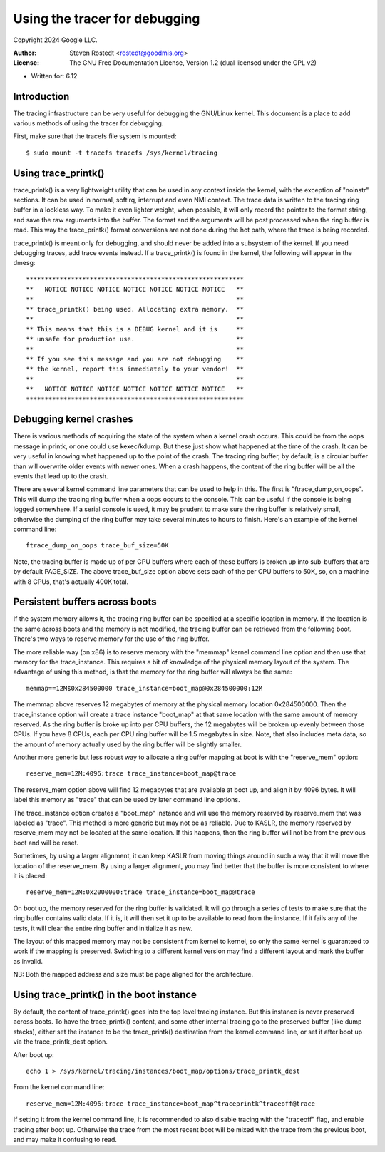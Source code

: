 ==============================
Using the tracer for debugging
==============================

Copyright 2024 Google LLC.

:Author:   Steven Rostedt <rostedt@goodmis.org>
:License:  The GNU Free Documentation License, Version 1.2
          (dual licensed under the GPL v2)

- Written for: 6.12

Introduction
------------
The tracing infrastructure can be very useful for debugging the GNU/Linux
kernel. This document is a place to add various methods of using the tracer
for debugging.

First, make sure that the tracefs file system is mounted::

 $ sudo mount -t tracefs tracefs /sys/kernel/tracing


Using trace_printk()
--------------------

trace_printk() is a very lightweight utility that can be used in any context
inside the kernel, with the exception of "noinstr" sections. It can be used
in normal, softirq, interrupt and even NMI context. The trace data is
written to the tracing ring buffer in a lockless way. To make it even
lighter weight, when possible, it will only record the pointer to the format
string, and save the raw arguments into the buffer. The format and the
arguments will be post processed when the ring buffer is read. This way the
trace_printk() format conversions are not done during the hot path, where
the trace is being recorded.

trace_printk() is meant only for debugging, and should never be added into
a subsystem of the kernel. If you need debugging traces, add trace events
instead. If a trace_printk() is found in the kernel, the following will
appear in the dmesg::

  **********************************************************
  **   NOTICE NOTICE NOTICE NOTICE NOTICE NOTICE NOTICE   **
  **                                                      **
  ** trace_printk() being used. Allocating extra memory.  **
  **                                                      **
  ** This means that this is a DEBUG kernel and it is     **
  ** unsafe for production use.                           **
  **                                                      **
  ** If you see this message and you are not debugging    **
  ** the kernel, report this immediately to your vendor!  **
  **                                                      **
  **   NOTICE NOTICE NOTICE NOTICE NOTICE NOTICE NOTICE   **
  **********************************************************

Debugging kernel crashes
------------------------
There is various methods of acquiring the state of the system when a kernel
crash occurs. This could be from the oops message in printk, or one could
use kexec/kdump. But these just show what happened at the time of the crash.
It can be very useful in knowing what happened up to the point of the crash.
The tracing ring buffer, by default, is a circular buffer than will
overwrite older events with newer ones. When a crash happens, the content of
the ring buffer will be all the events that lead up to the crash.

There are several kernel command line parameters that can be used to help in
this. The first is "ftrace_dump_on_oops". This will dump the tracing ring
buffer when a oops occurs to the console. This can be useful if the console
is being logged somewhere. If a serial console is used, it may be prudent to
make sure the ring buffer is relatively small, otherwise the dumping of the
ring buffer may take several minutes to hours to finish. Here's an example
of the kernel command line::

  ftrace_dump_on_oops trace_buf_size=50K

Note, the tracing buffer is made up of per CPU buffers where each of these
buffers is broken up into sub-buffers that are by default PAGE_SIZE. The
above trace_buf_size option above sets each of the per CPU buffers to 50K,
so, on a machine with 8 CPUs, that's actually 400K total.

Persistent buffers across boots
-------------------------------
If the system memory allows it, the tracing ring buffer can be specified at
a specific location in memory. If the location is the same across boots and
the memory is not modified, the tracing buffer can be retrieved from the
following boot. There's two ways to reserve memory for the use of the ring
buffer.

The more reliable way (on x86) is to reserve memory with the "memmap" kernel
command line option and then use that memory for the trace_instance. This
requires a bit of knowledge of the physical memory layout of the system. The
advantage of using this method, is that the memory for the ring buffer will
always be the same::

  memmap==12M$0x284500000 trace_instance=boot_map@0x284500000:12M

The memmap above reserves 12 megabytes of memory at the physical memory
location 0x284500000. Then the trace_instance option will create a trace
instance "boot_map" at that same location with the same amount of memory
reserved. As the ring buffer is broke up into per CPU buffers, the 12
megabytes will be broken up evenly between those CPUs. If you have 8 CPUs,
each per CPU ring buffer will be 1.5 megabytes in size. Note, that also
includes meta data, so the amount of memory actually used by the ring buffer
will be slightly smaller.

Another more generic but less robust way to allocate a ring buffer mapping
at boot is with the "reserve_mem" option::

  reserve_mem=12M:4096:trace trace_instance=boot_map@trace

The reserve_mem option above will find 12 megabytes that are available at
boot up, and align it by 4096 bytes. It will label this memory as "trace"
that can be used by later command line options.

The trace_instance option creates a "boot_map" instance and will use the
memory reserved by reserve_mem that was labeled as "trace". This method is
more generic but may not be as reliable. Due to KASLR, the memory reserved
by reserve_mem may not be located at the same location. If this happens,
then the ring buffer will not be from the previous boot and will be reset.

Sometimes, by using a larger alignment, it can keep KASLR from moving things
around in such a way that it will move the location of the reserve_mem. By
using a larger alignment, you may find better that the buffer is more
consistent to where it is placed::

  reserve_mem=12M:0x2000000:trace trace_instance=boot_map@trace

On boot up, the memory reserved for the ring buffer is validated. It will go
through a series of tests to make sure that the ring buffer contains valid
data. If it is, it will then set it up to be available to read from the
instance. If it fails any of the tests, it will clear the entire ring buffer
and initialize it as new.

The layout of this mapped memory may not be consistent from kernel to
kernel, so only the same kernel is guaranteed to work if the mapping is
preserved. Switching to a different kernel version may find a different
layout and mark the buffer as invalid.

NB: Both the mapped address and size must be page aligned for the architecture.

Using trace_printk() in the boot instance
-----------------------------------------
By default, the content of trace_printk() goes into the top level tracing
instance. But this instance is never preserved across boots. To have the
trace_printk() content, and some other internal tracing go to the preserved
buffer (like dump stacks), either set the instance to be the trace_printk()
destination from the kernel command line, or set it after boot up via the
trace_printk_dest option.

After boot up::

  echo 1 > /sys/kernel/tracing/instances/boot_map/options/trace_printk_dest

From the kernel command line::

  reserve_mem=12M:4096:trace trace_instance=boot_map^traceprintk^traceoff@trace

If setting it from the kernel command line, it is recommended to also
disable tracing with the "traceoff" flag, and enable tracing after boot up.
Otherwise the trace from the most recent boot will be mixed with the trace
from the previous boot, and may make it confusing to read.
